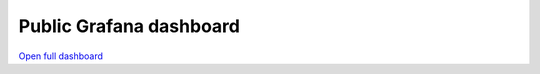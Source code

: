 Public Grafana dashboard
=========================

`Open full dashboard <https://cms.geddes.rcac.purdue.edu/grafana/d/purdue-af-dashboard/purdue-analysis-facility-dashboard>`_

.. raw:: html

    <iframe src="https://cms.geddes.rcac.purdue.edu/grafana/d-solo/purdue-af-dashboard/purdue-analysis-facility-dashboard?orgId=1&refresh=1m&panelId=2" width="200" height="200" frameborder="0"></iframe>

    <iframe src="https://cms.geddes.rcac.purdue.edu/grafana/d-solo/purdue-af-dashboard/purdue-analysis-facility-dashboard?orgId=1&refresh=1m&panelId=5" width="200" height="200" frameborder="0"></iframe>

    <iframe src="https://cms.geddes.rcac.purdue.edu/grafana/d-solo/purdue-af-dashboard/purdue-analysis-facility-dashboard?orgId=1&refresh=1m&panelId=3" width="450" height="300" frameborder="0"></iframe>

